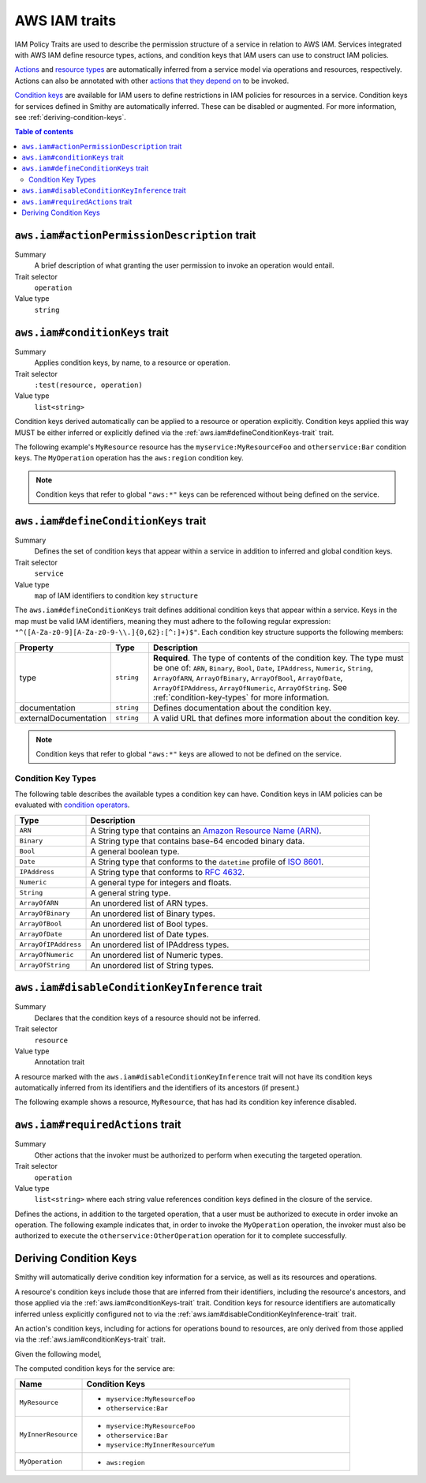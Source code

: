 .. _aws-iam_traits:

==============
AWS IAM traits
==============

IAM Policy Traits are used to describe the permission structure of a service
in relation to AWS IAM. Services integrated with AWS IAM define resource types,
actions, and condition keys that IAM users can use to construct IAM policies.

`Actions`_ and `resource types`_ are automatically inferred from a service
model via operations and resources, respectively. Actions can also be annotated
with other `actions that they depend on`_ to be invoked.

`Condition keys`_ are available for IAM users to define restrictions in IAM
policies for resources in a service. Condition keys for services defined in
Smithy are automatically inferred. These can be disabled or augmented. For
more information, see :ref:`deriving-condition-keys`.

.. contents:: Table of contents
    :depth: 2
    :local:
    :backlinks: none


.. smithy-trait:: aws.iam#actionPermissionDescription
.. _aws.iam#actionPermissionDescription-trait:

---------------------------------------------
``aws.iam#actionPermissionDescription`` trait
---------------------------------------------

Summary
    A brief description of what granting the user permission to invoke an
    operation would entail.
Trait selector
    ``operation``
Value type
    ``string``

.. tabs::

    .. code-tab:: smithy

        namespace smithy.example

        use aws.iam#actionPermissionDescription

        @actionPermissionDescription("This will allow the user to Foo.")
        operation FooOperation {}

    .. code-tab:: json

        {
            "smithy": "1.0",
            "shapes": {
                "smithy.example#FooOperation": {
                    "type": "operation",
                    "traits": {
                        "aws.iam#actionPermissionDescription": "This will allow the user to Foo."
                    }
                }
            }
        }


.. smithy-trait:: aws.iam#conditionKeys
.. _aws.iam#conditionKeys-trait:

-------------------------------
``aws.iam#conditionKeys`` trait
-------------------------------

Summary
    Applies condition keys, by name, to a resource or operation.
Trait selector
    ``:test(resource, operation)``
Value type
    ``list<string>``

Condition keys derived automatically can be applied to a resource or operation
explicitly. Condition keys applied this way MUST be either inferred or
explicitly defined via the :ref:`aws.iam#defineConditionKeys-trait` trait.

The following example's ``MyResource`` resource has the
``myservice:MyResourceFoo`` and  ``otherservice:Bar`` condition keys. The
``MyOperation`` operation has the ``aws:region`` condition key.

.. tabs::

    .. code-tab:: smithy

        namespace smithy.example

        use aws.api#service
        use aws.iam#definedContextKeys
        use aws.iam#conditionKeys

        @service(sdkId: "My Value", arnNamespace: "myservice")
        @defineConditionKeys("otherservice:Bar": { type: "String" })
        service MyService {
            version: "2017-02-11",
            resources: [MyResource],
        }

        @conditionKeys(["otherservice:Bar"])
        resource MyResource {
            identifiers: {foo: String},
            operations: [MyOperation],
        }

        @conditionKeys(["aws:region"])
        operation MyOperation {}

    .. code-tab:: json

        {
            "smithy": "1.0",
            "shapes": {
                "smithy.example#MyService": {
                    "type": "service",
                    "version": "2017-02-11",
                    "resources": [
                        {
                            "target": "smithy.example#MyResource"
                        }
                    ],
                    "traits": {
                        "aws.api#service": {
                            "sdkId": "My Value",
                            "arnNamespace": "myservice"
                        },
                        "aws.iam#defineConditionKeys": {
                            "otherservice:Bar": {
                                "type": "String"
                            }
                        }
                    }
                },
                "smithy.example#MyResource": {
                    "type": "resource",
                    "identifiers": {
                        "foo": {
                            "target": "smithy.api#String"
                        }
                    },
                    "operations": [
                        {
                            "target": "smithy.example#MyOperation"
                        }
                    ],
                    "traits": {
                        "aws.iam#conditionKeys": [
                            "otherservice:Bar"
                        ]
                    }
                },
                "smithy.example#MyOperation": {
                    "type": "operation",
                    "traits": {
                        "aws.iam#conditionKeys": [
                            "aws:region"
                        ]
                    }
                }
            }
        }

.. note::

    Condition keys that refer to global ``"aws:*"`` keys can be referenced
    without being defined on the service.


.. smithy-trait:: aws.iam#defineConditionKeys
.. _aws.iam#defineConditionKeys-trait:

-------------------------------------
``aws.iam#defineConditionKeys`` trait
-------------------------------------

Summary
    Defines the set of condition keys that appear within a service in
    addition to inferred and global condition keys.
Trait selector
    ``service``
Value type
    ``map`` of IAM identifiers to condition key ``structure``

The ``aws.iam#defineConditionKeys`` trait defines additional condition keys
that appear within a service. Keys in the map must be valid IAM identifiers,
meaning they must adhere to the following regular expression:
``"^([A-Za-z0-9][A-Za-z0-9-\\.]{0,62}:[^:]+)$"``.
Each condition key structure supports the following members:

.. list-table::
    :header-rows: 1
    :widths: 10 10 80

    * - Property
      - Type
      - Description
    * - type
      - ``string``
      - **Required**. The type of contents of the condition key. The type must
        be one of: ``ARN``, ``Binary``, ``Bool``, ``Date``, ``IPAddress``,
        ``Numeric``, ``String``, ``ArrayOfARN``, ``ArrayOfBinary``,
        ``ArrayOfBool``, ``ArrayOfDate``, ``ArrayOfIPAddress``,
        ``ArrayOfNumeric``, ``ArrayOfString``. See :ref:`condition-key-types`
        for more information.
    * - documentation
      - ``string``
      - Defines documentation about the condition key.
    * - externalDocumentation
      - ``string``
      - A valid URL that defines more information about the condition key.

.. tabs::

    .. code-tab:: smithy

        namespace smithy.example

        use aws.api#service
        use aws.iam#defineConditionKeys

        @service(sdkId: "My Value", arnNamespace: "myservice")
        @defineConditionKeys(
            "otherservice:Bar": {
                type: "String",
                documentation: "The Bar string",
                externalDocumentation: "http://example.com"
            })
        service MyService {
            version: "2017-02-11",
            resources: [MyResource],
        }

    .. code-tab:: json

        {
            "smithy": "1.0",
            "shapes": {
                "smithy.example#MyService": {
                    "type": "service",
                    "version": "2017-02-11",
                    "resources": [
                        {
                            "target": "smithy.example#MyResource"
                        }
                    ],
                    "traits": {
                        "aws.api#service": {
                            "sdkId": "My Value",
                            "arnNamespace": "myservice"
                        },
                        "aws.iam#defineConditionKeys": {
                            "otherservice:Bar": {
                                "type": "String",
                                "documentation": "The Bar string",
                                "externalDocumentation": "http://example.com"
                            }
                        }
                    }
                }
            }
        }

.. note::

    Condition keys that refer to global ``"aws:*"`` keys are allowed to not be
    defined on the service.


.. _condition-key-types:

Condition Key Types
===================

The following table describes the available types a condition key can have.
Condition keys in IAM policies can be evaluated with `condition operators`_.

.. list-table::
    :header-rows: 1
    :widths: 20 80

    * - Type
      - Description
    * - ``ARN``
      - A String type that contains an `Amazon Resource Name (ARN)`_.
    * - ``Binary``
      - A String type that contains base-64 encoded binary data.
    * - ``Bool``
      - A general boolean type.
    * - ``Date``
      - A String type that conforms to the ``datetime`` profile of `ISO 8601`_.
    * - ``IPAddress``
      - A String type that conforms to :rfc:`4632`.
    * - ``Numeric``
      - A general type for integers and floats.
    * - ``String``
      - A general string type.
    * - ``ArrayOfARN``
      - An unordered list of ARN types.
    * - ``ArrayOfBinary``
      - An unordered list of Binary types.
    * - ``ArrayOfBool``
      - An unordered list of Bool types.
    * - ``ArrayOfDate``
      - An unordered list of Date types.
    * - ``ArrayOfIPAddress``
      - An unordered list of IPAddress types.
    * - ``ArrayOfNumeric``
      - An unordered list of Numeric types.
    * - ``ArrayOfString``
      - An unordered list of String types.


.. smithy-trait:: aws.iam#disableConditionKeyInference
.. _aws.iam#disableConditionKeyInference-trait:

----------------------------------------------
``aws.iam#disableConditionKeyInference`` trait
----------------------------------------------

Summary
    Declares that the condition keys of a resource should not be inferred.
Trait selector
    ``resource``
Value type
    Annotation trait

A resource marked with the ``aws.iam#disableConditionKeyInference`` trait will
not have its condition keys automatically inferred from its identifiers and
the identifiers of its ancestors (if present.)

The following example shows a resource, ``MyResource``, that has had its
condition key inference disabled.

.. tabs::

    .. code-tab:: smithy

        namespace smithy.example

        use aws.api#service
        use aws.iam#disableConditionKeyInference

        @service(sdkId: "My Value", arnNamespace: "myservice")
        service MyService {
            version: "2017-02-11",
            resources: [MyResource],
        }

        @disableConditionKeyInference
        resource MyResource {
            identifiers: {
                foo: String,
                bar: String,
            },
        }

    .. code-tab:: json

        {
            "smithy": "1.0",
            "shapes": {
                "smithy.example#MyService": {
                    "type": "service",
                    "version": "2017-02-11",
                    "resources": [
                        {
                            "target": "smithy.example#MyResource"
                        }
                    ],
                    "traits": {
                        "aws.api#service": {
                            "sdkId": "My Value",
                            "arnNamespace": "myservice"
                        }
                    }
                },
                "smithy.example#MyResource": {
                    "type": "resource",
                    "identifiers": {
                        "foo": {
                            "target": "smithy.api#String"
                        },
                        "bar": {
                            "target": "smithy.api#String"
                        }
                    },
                    "traits": {
                        "aws.iam#disableConditionKeyInference": {}
                    }
                }
            }
        }


.. smithy-trait:: aws.iam#requiredActions
.. _aws.iam#requiredActions-trait:

---------------------------------
``aws.iam#requiredActions`` trait
---------------------------------

Summary
    Other actions that the invoker must be authorized to perform when
    executing the targeted operation.
Trait selector
    ``operation``
Value type
    ``list<string>`` where each string value references condition keys
    defined in the closure of the service.

Defines the actions, in addition to the targeted operation, that a user must
be authorized to execute in order invoke an operation. The following example
indicates that, in order to invoke the ``MyOperation`` operation, the invoker
must also be authorized to execute the ``otherservice:OtherOperation``
operation for it to complete successfully.

.. tabs::

    .. code-tab:: smithy

        namespace smithy.example

        use aws.api#service
        use aws.iam#requiredActions

        @service(sdkId: "My Value", arnNamespace: "myservice")
        service MyService {
            version: "2017-02-11",
            resources: [MyResource],
        }

        resource MyResource {
            identifiers: {foo: String},
            operations: [MyOperation],
        }

        @requiredActions(["otherservice:OtherOperation"])
        operation MyOperation {}

    .. code-tab:: json

        {
            "smithy": "1.0",
            "shapes": {
                "smithy.example#MyService": {
                    "type": "service",
                    "version": "2017-02-11",
                    "resources": [
                        {
                            "target": "smithy.example#MyResource"
                        }
                    ],
                    "traits": {
                        "aws.api#service": {
                            "sdkId": "My Value",
                            "arnNamespace": "myservice"
                        }
                    }
                },
                "smithy.example#MyResource": {
                    "type": "resource",
                    "identifiers": {
                        "foo": {
                            "target": "smithy.api#String"
                        }
                    },
                    "operations": [
                        {
                            "target": "smithy.example#MyOperation"
                        }
                    ]
                },
                "smithy.example#MyOperation": {
                    "type": "operation",
                    "traits": {
                        "aws.iam#requiredActions": [
                            "otherservice:OtherOperation"
                        ]
                    }
                }
            }
        }

.. _deriving-condition-keys:

-----------------------
Deriving Condition Keys
-----------------------

Smithy will automatically derive condition key information for a service, as
well as its resources and operations.

A resource's condition keys include those that are inferred from their
identifiers, including the resource's ancestors, and those applied via the
:ref:`aws.iam#conditionKeys-trait` trait. Condition keys for resource
identifiers are automatically inferred unless explicitly configured not to via
the :ref:`aws.iam#disableConditionKeyInference-trait` trait.

An action's condition keys, including for actions for operations bound to
resources, are only derived from those applied via the :ref:`aws.iam#conditionKeys-trait`
trait.

Given the following model,

.. tabs::

    .. code-tab:: smithy

        namespace smithy.example

        use aws.api#service
        use aws.iam#defineConditionKeys
        use aws.iam#conditionKeys

        @service(sdkId: "My Value", arnNamespace: "myservice")
        @defineConditionKeys("otherservice:Bar": { type: "String" })
        service MyService {
            version: "2017-02-11",
            resources: [MyResource],
        }

        @conditionKeys(["otherservice:Bar"])
        resource MyResource {
            identifiers: {foo: String},
            operations: [MyOperation],
            resources: [MyInnerResource],
        }

        resource MyInnerResource {
            identifiers: {yum: String}
        }

        @conditionKeys(["aws:region"])
        operation MyOperation {}

    .. code-tab:: json

        {
            "smithy": "1.0",
            "shapes": {
                "smithy.example#MyService": {
                    "type": "service",
                    "version": "2017-02-11",
                    "resources": [
                        {
                            "target": "smithy.example#MyResource"
                        }
                    ],
                    "traits": {
                        "aws.api#service": {
                            "sdkId": "My Value",
                            "arnNamespace": "myservice"
                        },
                        "aws.iam#defineConditionKeys": {
                            "otherservice:Bar": {
                                "type": "String"
                            }
                        }
                    }
                },
                "smithy.example#MyResource": {
                    "type": "resource",
                    "identifiers": {
                        "yum": {
                            "target": "smithy.api#String"
                        }
                    }
                },
                "smithy.example#MyOperation": {
                    "type": "operation",
                    "traits": {
                        "aws.iam#conditionKeys": [
                            "aws:region"
                        ]
                    }
                }
            }
        }

The computed condition keys for the service are:

.. list-table::
    :header-rows: 1
    :widths: 20 80

    * - Name
      - Condition Keys
    * - ``MyResource``
      -
          * ``myservice:MyResourceFoo``
          * ``otherservice:Bar``
    * - ``MyInnerResource``
      -
          * ``myservice:MyResourceFoo``
          * ``otherservice:Bar``
          * ``myservice:MyInnerResourceYum``
    * - ``MyOperation``
      -
          * ``aws:region``


.. _AWS Identity and Access Management: https://aws.amazon.com/iam/
.. _Condition keys: https://docs.aws.amazon.com/IAM/latest/UserGuide/reference_policies_condition-keys.html
.. _Actions: https://docs.aws.amazon.com/IAM/latest/UserGuide/reference_policies_elements_action.html
.. _resource types: https://docs.aws.amazon.com/IAM/latest/UserGuide/reference_policies_elements_resource.html
.. _actions that they depend on: https://docs.aws.amazon.com/IAM/latest/UserGuide/reference_policies_actions-resources-contextkeys.html
.. _condition operators: https://docs.aws.amazon.com/IAM/latest/UserGuide/reference_policies_elements_condition_operators.html
.. _Amazon Resource Name (ARN): https://docs.aws.amazon.com/general/latest/gr/aws-arns-and-namespaces.html
.. _ISO 8601: http://www.w3.org/TR/NOTE-datetime
